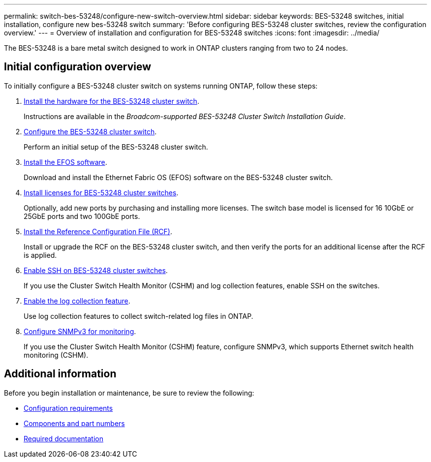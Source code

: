 ---
permalink: switch-bes-53248/configure-new-switch-overview.html
sidebar: sidebar
keywords: BES-53248 switches, initial installation, configure new bes-53248 switch
summary: 'Before configuring BES-53248 cluster switches, review the configuration overview.'
---
= Overview of installation and configuration for BES-53248 switches
:icons: font
:imagesdir: ../media/

[.lead]
The BES-53248 is a bare metal switch designed to work in ONTAP clusters ranging from two to 24 nodes. 

== Initial configuration overview

To initially configure a BES-53248 cluster switch on systems running ONTAP, follow these steps:

. link:install-hardware-bes53248.html[Install the hardware for the BES-53248 cluster switch]. 
+
Instructions are available in the _Broadcom-supported BES-53248 Cluster Switch Installation Guide_.
. link:configure-install-initial.html[Configure the BES-53248 cluster switch]. 
+
Perform an initial setup of the BES-53248 cluster switch.
. link:configure-efos-software.html[Install the EFOS software]. 
+
Download and install the Ethernet Fabric OS (EFOS) software on the BES-53248 cluster switch.
. link:configure-licenses.html[Install licenses for BES-53248 cluster switches]. 
+
Optionally, add new ports by purchasing and installing more licenses. The switch base model is licensed for 16 10GbE or 25GbE ports and two 100GbE ports.
. link:configure-install-rcf.html[Install the Reference Configuration File (RCF)]. 
+
Install or upgrade the RCF on the BES-53248 cluster switch, and then verify the ports for an additional license after the RCF is applied.
. link:configure-ssh.html[Enable SSH on BES-53248 cluster switches]. 
+
If you use the Cluster Switch Health Monitor (CSHM) and log collection features, enable SSH on the switches.
. link:CSHM_log_collection.html[Enable the log collection feature]. 
+
Use log collection features to collect switch-related log files in ONTAP.
. link:CSHM_snmpv3.html[Configure SNMPv3 for monitoring].
+
If you use the Cluster Switch Health Monitor (CSHM) feature, configure SNMPv3, which supports Ethernet switch health monitoring (CSHM).

== Additional information

Before you begin installation or maintenance, be sure to review the following:

* link:configure-reqs-bes53248.html[Configuration requirements]
* link:components-bes53248.html[Components and part numbers]
* link:required-documentation-bes53248.html[Required documentation]

 